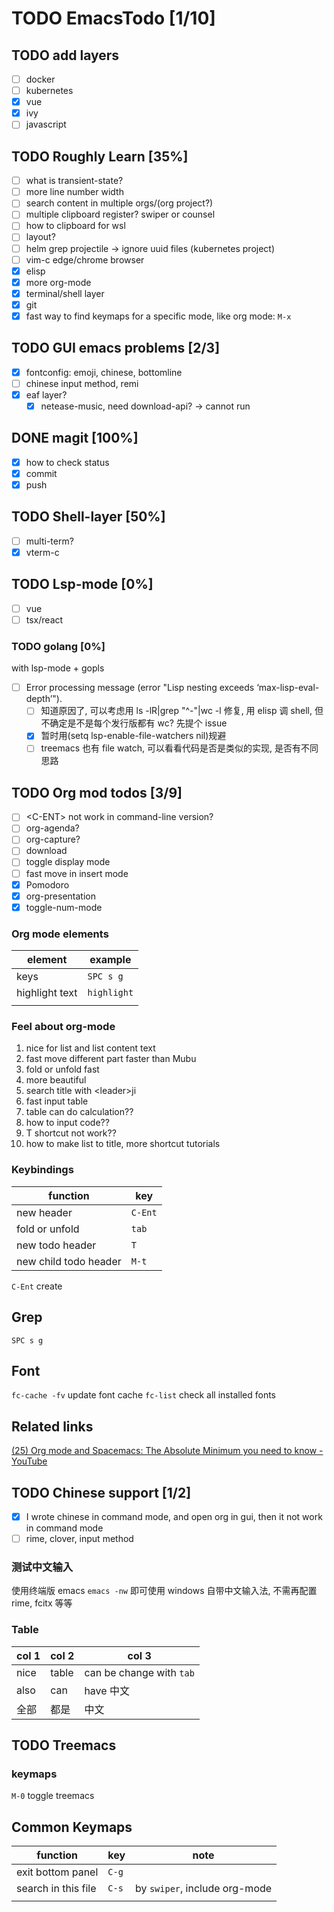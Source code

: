 * TODO EmacsTodo [1/10]
** TODO add layers
- [ ] docker
- [ ] kubernetes
- [X] vue
- [X] ivy
- [ ] javascript
** TODO Roughly Learn [35%]
- [ ] what is transient-state?
- [ ] more line number width
- [ ] search content in multiple orgs/(org project?)
- [ ] multiple clipboard register? swiper or counsel
- [ ] how to clipboard for wsl
- [ ] layout?
- [ ] helm grep projectile -> ignore uuid files (kubernetes project)
- [ ] vim-c edge/chrome browser
- [X] elisp
- [X] more org-mode
- [X] terminal/shell layer
- [X] git
- [X] fast way to find keymaps for a specific mode, like org mode: ~M-x~
** TODO GUI emacs problems [2/3]
- [X] fontconfig: emoji, chinese, bottomline
- [ ] chinese input method, remi
- [X] eaf layer?
  - [X] netease-music, need download-api? -> cannot run
** DONE magit [100%]
CLOSED: [2023-02-05 Sun 01:19]
- [X] how to check status
- [X] commit
- [X] push
** TODO Shell-layer [50%]
- [ ] multi-term?
- [X] vterm-c
** TODO Lsp-mode [0%]
- [ ] vue
- [ ] tsx/react
*** TODO golang [0%]
with lsp-mode + gopls
- [-] Error processing message (error "Lisp nesting exceeds ‘max-lisp-eval-depth’").
  - [ ] 知道原因了, 可以考虑用 ls -lR|grep "^-"|wc -l 修复, 用 elisp 调 shell, 但不确定是不是每个发行版都有 wc? 先提个 issue
  - [X] 暂时用(setq lsp-enable-file-watchers nil)规避
  - [ ] treemacs 也有 file watch, 可以看看代码是否是类似的实现, 是否有不同思路
** TODO Org mod todos [3/9]
- [ ] <C-ENT> not work in command-line version?
- [ ] org-agenda?
- [ ] org-capture?
- [ ] download
- [ ] toggle display mode
- [ ] fast move in insert mode
- [X] Pomodoro
- [X] org-presentation
- [X] toggle-num-mode
*** Org mode elements
| element        | example     |
|----------------+-------------|
| keys           | ~SPC s g~   |
| highlight text | =highlight= |
|                |             |
*** Feel about org-mode
1. nice for list and list content text
2. fast move different part faster than Mubu
3. fold or unfold fast
4. more beautiful
5. search title with <leader>ji
6. fast input table
7. table can do calculation??
8. how to input code??
9. T shortcut not work??
10. how to make list to title, more shortcut tutorials
*** Keybindings
| function              | key     |
|-----------------------+---------|
| new header            | ~C-Ent~ |
| fold or unfold        | ~tab~   |
| new todo header       | ~T~     |
| new child todo header | ~M-t~   |

~C-Ent~ create
** Grep
~SPC s g~
** Font
~fc-cache -fv~ update font cache
~fc-list~ check all installed fonts
** Related links
[[https://www.youtube.com/watch?v=S4f-GUxu3CY][(25) Org mode and Spacemacs: The Absolute Minimum you need to know - YouTube]]
** TODO Chinese support [1/2]
- [X] I wrote chinese in command mode, and open org in gui, then it not work in command mode
- [ ] rime, clover, input method
*** 测试中文输入
使用终端版 emacs ~emacs -nw~ 即可使用 windows 自带中文输入法, 不需再配置 rime, fcitx 等等
*** Table
| col 1 | col 2 | col 3                    |
|-------+-------+--------------------------|
| nice  | table | can be change with ~tab~ |
| also  | can   | have 中文                |
| 全部  | 都是  | 中文                     |

** TODO Treemacs
*** keymaps
~M-0~ toggle treemacs

** Common Keymaps
| function            | key   | note                          |
|---------------------+-------+-------------------------------|
| exit bottom panel   | ~C-g~ |                               |
| search in this file | ~C-s~ | by =swiper=, include org-mode |
|                     |       |                               |
